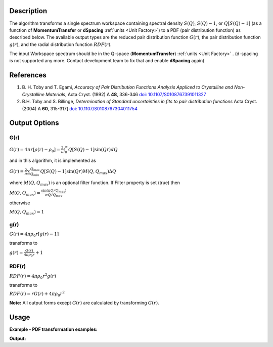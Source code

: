 .. algorithm::

.. summary::

.. relatedalgorithms::

.. properties::

Description
-----------

The algorithm transforms a single spectrum workspace containing
spectral density :math:`S(Q)`, :math:`S(Q)-1`, or :math:`Q[S(Q)-1]`
(as a function of **MomentumTransfer** or **dSpacing** :ref:`units <Unit Factory>`) to a PDF
(pair distribution function) as described below. The available output types are the reduced pair
distribution function :math:`G(r)`, the pair distribution function :math:`g(r)`, and the radial distribution
function :math:`RDF(r)`.

The input Workspace spectrum should be in the Q-space (\ **MomentumTransfer**\ ) :ref:`units <Unit Factory>` .
(d-spacing is not supported any more. Contact development team to fix that and enable **dSpacing** again)

References
----------

#. B. H. Toby and T. Egami, *Accuracy of Pair Distribution Functions Analysis Appliced to Crystalline and Non-Crystalline Materials*, Acta Cryst. (1992) A **48**, 336-346
   `doi: 10.1107/S0108767391011327 <http://dx.doi.org/10.1107/S0108767391011327>`_
#. B.H. Toby and S. Billinge, *Determination of Standard uncertainties in fits to pair distribution functions*  Acta Cryst. (2004) A **60**, 315-317]
   `doi: 10.1107/S0108767304011754 <http://dx.doi.org/10.1107/S0108767304011754>`_

.. The algorithm itself is able to identify the unit.  -- not any more. TODO:  should be investigated why this has been disabled


Output Options
--------------

**G(r)**
########

.. raw:: html

   <center>

:math:`G(r) = 4\pi r[\rho(r)-\rho_0] = \frac{2}{\pi} \int_{0}^{\infty} Q[S(Q)-1]\sin(Qr)dQ`

.. raw:: html

   </center>

and in this algorithm, it is implemented as

.. raw:: html

   <center>

:math:`G(r) =  \frac{2}{\pi} \sum_{Q_{min}}^{Q_{max}} Q[S(Q)-1]\sin(Qr) M(Q,Q_{max}) \Delta Q`

.. raw:: html

   </center>


where :math:`M(Q,Q_{max})` is an optional filter function. If Filter
property is set (true) then

.. raw:: html

   <center>

:math:`M(Q,Q_{max}) = \frac{\sin(\pi Q/Q_{max})}{\pi Q/Q_{max}}`

.. raw:: html

   </center>

otherwise

.. raw:: html

   <center>

:math:`M(Q,Q_{max}) = 1\,`

.. raw:: html

   </center>


**g(r)**
########

.. raw:: html

   <center>

:math:`G(r) = 4 \pi \rho_0 r [g(r)-1]`

.. raw:: html

   </center>


transforms to

.. raw:: html

   <center>

:math:`g(r) = \frac{G(r)}{4 \pi \rho_0 r} + 1`

.. raw:: html

   </center>


**RDF(r)**
##########

.. raw:: html

   <center>

:math:`RDF(r) = 4 \pi \rho_0 r^2 g(r)`

.. raw:: html

   </center>

transforms to

.. raw:: html

   <center>

:math:`RDF(r) = r G(r) + 4 \pi \rho_0 r^2`

.. raw:: html

   </center>

**Note:** All output forms except :math:`G(r)` are calculated by transforming :math:`G(r)`.

Usage
-----

**Example - PDF transformation examples:**

.. testcode:: ExPDFFourierTransform

    # Simulates Load of a workspace with all necessary parameters
    import numpy as np;
    xx = np.array(range(0,100))*0.1
    yy = np.exp(-(2.0 * xx)**2)
    ws = CreateWorkspace(DataX=xx, DataY=yy, UnitX='MomentumTransfer')
    Rt = PDFFourierTransform(ws, InputSofQType='S(Q)', PDFType='g(r)', Version=1)

    # Look at sample results:
    print('part of S(Q) and its correlation function')
    for i in range(10):
       print('! {0:4.2f} ! {1:5f} ! {2:f} ! {3:5f} !'.format(xx[i], yy[i], Rt.readX(0)[i], Rt.readY(0)[i]))


.. testcleanup:: ExPDFFourierTransform

   DeleteWorkspace(ws)
   DeleteWorkspace(Rt)

**Output:**

.. testoutput:: ExPDFFourierTransform

   part of S(Q) and its correlation function
   ! 0.00 ! 1.000000 ! 0.317333 ! -3.977330 !
   ! 0.10 ! 0.960789 ! 0.634665 ! 2.247452 !
   ! 0.20 ! 0.852144 ! 0.951998 ! 0.449677 !
   ! 0.30 ! 0.697676 ! 1.269330 ! 1.313403 !
   ! 0.40 ! 0.527292 ! 1.586663 ! 0.803594 !
   ! 0.50 ! 0.367879 ! 1.903996 ! 1.140167 !
   ! 0.60 ! 0.236928 ! 2.221328 ! 0.900836 !
   ! 0.70 ! 0.140858 ! 2.538661 ! 1.079278 !
   ! 0.80 ! 0.077305 ! 2.855993 ! 0.940616 !
   ! 0.90 ! 0.039164 ! 3.173326 ! 1.050882 !



.. categories::

.. sourcelink::
